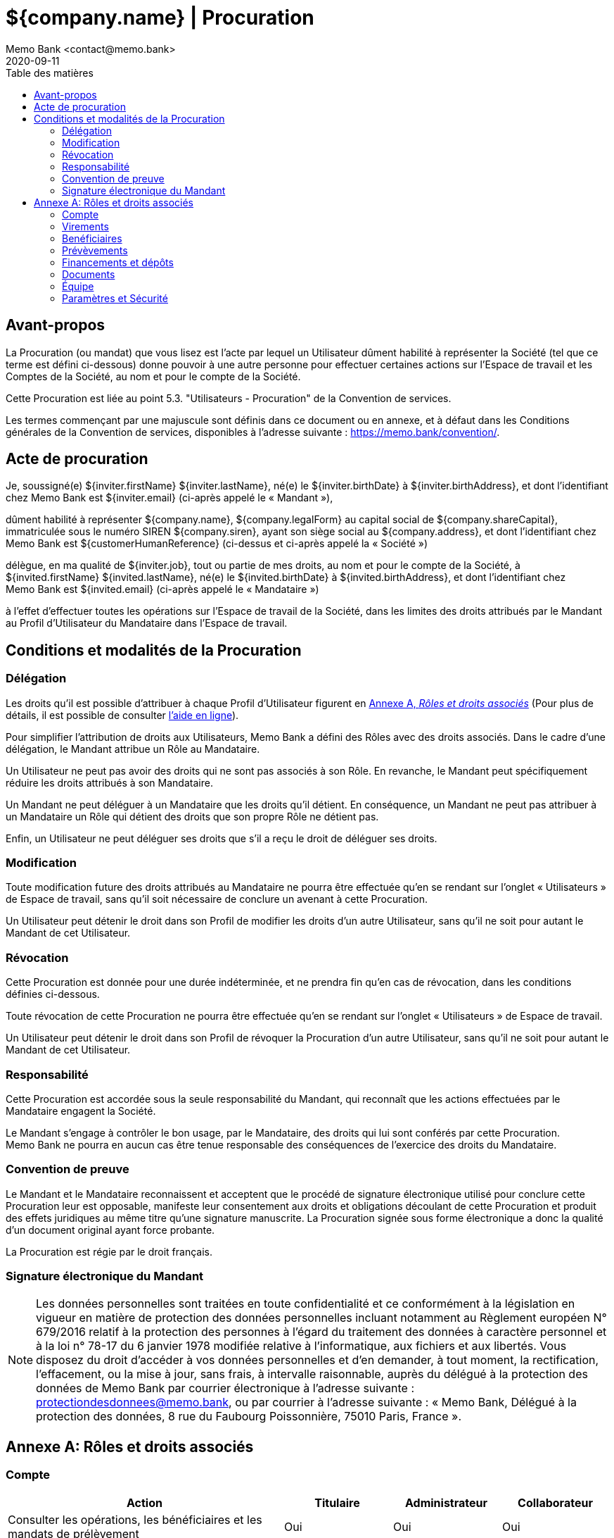 = ${company.name} | Procuration
Memo Bank <contact@memo.bank>
2020-09-11
// French translation, courtesy of Nicolas Comet <nicolas.comet@gmail.com> with updates from Maheva Bagard Laursen <mblaursen@gbif.org>
:appendix-caption: Annexe
:appendix-refsig: {appendix-caption}
:caution-caption: Avertissement
:chapter-label: Chapitre
:chapter-refsig: {chapter-label}
:example-caption: Exemple
:figure-caption: Figure
:important-caption: Important
:last-update-label: Dernière mise à jour
ifdef::listing-caption[:listing-caption: Liste]
ifdef::manname-title[:manname-title: Nom]
:note-caption: Note
:part-refsig: Partie
ifdef::preface-title[:preface-title: Préface]
:table-caption: Tableau
:tip-caption: Astuce
:toc-title: Table des matières
:untitled-label: Sans titre
:version-label: Version
:warning-caption: Attention
:xrefstyle: full
:section-refsig: point
:sectanchors:
:toc:
:memo-bank-address: 8 rue du Faubourg Poissonnière, 75010 Paris, France
:memo-bank-siren: 829 226 760
:memo-bank-capital: 10 000 000,00 euros
:website-url: https://memo.bank/
:convention-url: https://memo.bank/convention/
:help-url: https://aide.memo.bank/
:github-url: https://github.com/memobank/legal-documents/
:contact-email: contact@memo.bank
:privacy-email: protectiondesdonnees@memo.bank

== Avant-propos

La Procuration (ou mandat) que vous lisez est l’acte par lequel un Utilisateur dûment habilité à représenter la Société (tel que ce terme est défini ci-dessous) donne pouvoir à une autre personne pour effectuer certaines actions sur l’Espace de travail et les Comptes de la Société, au nom et pour le compte de la Société.

Cette Procuration est liée au point 5.3. "Utilisateurs - Procuration" de la Convention de services.

Les termes commençant par une majuscule sont définis dans ce document ou en annexe, et à défaut dans les Conditions générales de la Convention de services, disponibles à l’adresse suivante : {convention-url}.


== Acte de procuration

Je, soussigné(e) ${inviter.firstName} ${inviter.lastName}, né(e) le ${inviter.birthDate} à ${inviter.birthAddress}, et dont l’identifiant chez Memo Bank est ${inviter.email} (ci-après appelé le « Mandant »),

dûment habilité à représenter ${company.name}, ${company.legalForm} au capital social de ${company.shareCapital}, immatriculée sous le numéro SIREN ${company.siren}, ayant son siège social au ${company.address}, et dont l’identifiant chez Memo Bank est ${customerHumanReference} (ci-dessus et ci-après appelé la « Société »)

délègue, en ma qualité de ${inviter.job}, tout ou partie de mes droits, au nom et pour le compte de la Société, à ${invited.firstName} ${invited.lastName}, né(e) le ${invited.birthDate} à ${invited.birthAddress}, et dont l’identifiant chez Memo Bank est ${invited.email} (ci-après appelé le « Mandataire »)

à l’effet d’effectuer toutes les opérations sur l’Espace de travail de la Société, dans les limites des droits attribués par le Mandant au Profil d’Utilisateur du Mandataire dans l’Espace de travail.


== Conditions et modalités de la Procuration

=== Délégation

Les droits qu’il est possible d’attribuer à chaque Profil d’Utilisateur figurent en <<roles-appendix>> (Pour plus de détails, il est possible de consulter {help-url}[l’aide en ligne]).

Pour simplifier l’attribution de droits aux Utilisateurs, Memo Bank a défini des Rôles avec des droits associés. Dans le cadre d’une délégation, le Mandant attribue un Rôle au Mandataire.

Un Utilisateur ne peut pas avoir des droits qui ne sont pas associés à son Rôle. En revanche, le Mandant peut spécifiquement réduire les droits attribués à son Mandataire.

Un Mandant ne peut déléguer à un Mandataire que les droits qu’il détient. En conséquence, un Mandant ne peut pas attribuer à un Mandataire un Rôle qui détient des droits que son propre Rôle ne détient pas.

Enfin, un Utilisateur ne peut déléguer ses droits que s’il a reçu le droit de déléguer ses droits.

=== Modification

Toute modification future des droits attribués au Mandataire ne pourra être effectuée qu’en se rendant sur l’onglet « Utilisateurs » de Espace de travail, sans qu’il soit nécessaire de conclure un avenant à cette Procuration.

Un Utilisateur peut détenir le droit dans son Profil de modifier les droits d’un autre Utilisateur, sans qu’il ne soit pour autant le Mandant de cet Utilisateur.

=== Révocation

Cette Procuration est donnée pour une durée indéterminée, et ne prendra fin qu’en cas de révocation, dans les conditions définies ci-dessous.

Toute révocation de cette Procuration ne pourra être effectuée qu’en se rendant sur l’onglet « Utilisateurs » de Espace de travail.

Un Utilisateur peut détenir le droit dans son Profil de révoquer la Procuration d’un autre Utilisateur, sans qu’il ne soit pour autant le Mandant de cet Utilisateur.

=== Responsabilité

Cette Procuration est accordée sous la seule responsabilité du Mandant, qui reconnaît que les actions effectuées par le Mandataire engagent la Société.

Le Mandant s’engage à contrôler le bon usage, par le Mandataire, des droits qui lui sont conférés par cette Procuration. Memo Bank ne pourra en aucun cas être tenue responsable des conséquences de l’exercice des droits du Mandataire.

=== Convention de preuve

Le Mandant et le Mandataire reconnaissent et acceptent que le procédé de signature électronique utilisé pour conclure cette Procuration leur est opposable, manifeste leur consentement aux droits et obligations découlant de cette Procuration et produit des effets juridiques au même titre qu’une signature manuscrite. La Procuration signée sous forme électronique a donc la qualité d’un document original ayant force probante.

La Procuration est régie par le droit français.

[.signature-section]
=== Signature électronique du Mandant

NOTE: Les données personnelles sont traitées en toute confidentialité et ce conformément à la législation en vigueur en matière de protection des données personnelles incluant notamment au Règlement européen N° 679/2016 relatif à la protection des personnes à l’égard du traitement des données à caractère personnel et à la loi n° 78-17 du 6 janvier 1978 modifiée relative à l’informatique, aux fichiers et aux libertés. Vous disposez du droit d’accéder à vos données personnelles et d’en demander, à tout moment, la rectification, l’effacement, ou la mise à jour, sans frais, à intervalle raisonnable, auprès du délégué à la protection des données de Memo Bank par courrier électronique à l’adresse suivante : {privacy-email}, ou par courrier à l’adresse suivante : « Memo Bank, Délégué à la protection des données, {memo-bank-address} ».


[[roles-appendix]]
[appendix]
[.full-width.new-page]
== Rôles et droits associés

=== Compte

[cols="46,18,18,18", options="header"]
|===
| Action
| Titulaire
| Administrateur
| Collaborateur

| Consulter les opérations, les bénéficiaires et les mandats de prélèvement
| Oui
| Oui
| Oui

| Annoter, catégoriser ou ajouter des justificatifs sur les opérations
| Oui
| Oui
| Oui

| Exporter les transactions
| Oui
| Oui
| Oui
|===

=== Virements

[cols="46,18,18,18", options="header"]
|===
| Action
| Titulaire
| Administrateur
| Collaborateur

| Initier ou annuler des virements
| Oui
| Oui
| Oui

| Effectuer une demande de virement
| Oui
| Oui
| Oui

| Valider une demande de virement
| Oui
| Oui
| Non

| Valider les virements dépassant le plafond autorisé.
| Oui
| Non
| Non

|===

=== Benéficiaires

[cols="46,18,18,18", options="header"]
|===
| Action
| Titulaire
| Administrateur
| Collaborateur

| Créer ou supprimer des bénéficiaires (y compris des bénéficiaires de confiance)
| Oui
| Oui
| Oui
|===

=== Prévèvements

[cols="46,18,18,18", options="header"]
|===
| Action
| Titulaire
| Administrateur
| Collaborateur

| Ajouter ou suspendre un mandat de prélèvement
| Oui
| Oui
| Oui

|===

=== Financements et dépôts

[cols="46,18,18,18", options="header"]
|===
| Action
| Titulaire
| Administrateur
| Collaborateur

| Signer un nouveau contrat de prêt ou de découvert.
| Oui
| Non
| Non

| Consulter la liste et l’état des financements accordés à la société
| Oui
| Oui
| Oui

| Signer un compte à terme
| Oui
| Non
| Non

|===

=== Documents

[cols="46,18,18,18", options="header"]
|===
| Action
| Titulaire
| Administrateur
| Collaborateur

| Consulter ou télécharger tous les documents de la société
| Oui
| Oui
| Oui

|===

=== Équipe

[cols="46,18,18,18", options="header"]
|===
| Action
| Titulaire
| Administrateur
| Collaborateur

| Inviter un Administrateur
| Oui
| Oui
| Non

| Modifier ou révoquer les droits de tout Administrateur
| Oui
| Non
| Non

| Inviter un Collaborateur
| Oui
| Oui
| Non

| Modifier ou révoquer les droits de tout Collaborateur
| Oui
| Oui
| Non

|===

=== Paramètres et Sécurité

[cols="46,18,18,18", options="header"]
|===
| Action
| Titulaire
| Administrateur
| Collaborateur

| Voir les paramètres de la Société
| Oui
| Non
| Non

| Modifier les paramètres personnels d’un Utilisateur
| Oui (uniquement les siens)
| Oui (uniquement les siens)
| Oui (uniquement les siens)

| Modifier l’abonnement souscrit par la Société
| Oui
| Non
| Non

| Résilier le Compte
| Oui
| Non
| Non

|===
